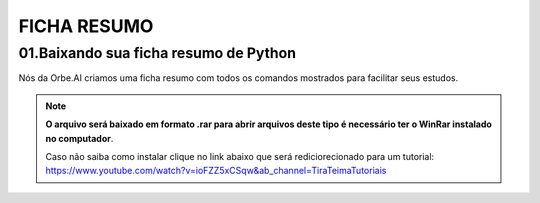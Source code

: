 FICHA RESUMO
********

01.Baixando sua ficha resumo de Python
============

Nós da Orbe.AI criamos uma ficha resumo com todos os comandos mostrados para facilitar seus estudos.  

.. only :: builder_html or readthedocs

   :download:`Clique aqui para baixar a ficha resumo <_downloads/python_ficha_resumo.tar.gz>`.


.. note:: 

   **O arquivo será baixado em formato .rar para abrir arquivos deste tipo é necessário ter o WinRar instalado no computador**. 
   
   Caso não saiba como instalar clique no link abaixo que será rediciorecionado para um tutorial:
   https://www.youtube.com/watch?v=ioFZZ5xCSqw&ab_channel=TiraTeimaTutoriais

